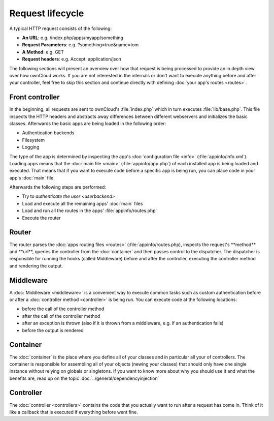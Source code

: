 Request lifecycle
=================

.. sectionauthor:: Bernhard Posselt <dev@bernhard-posselt.com>, Morris Jobke <hey@morrisjobke.de>

A typical HTTP request consists of the following:

* **An URL**: e.g. /index.php/apps/myapp/something
* **Request Parameters**: e.g. ?something=true&name=tom
* **A Method**: e.g. GET
* **Request headers**: e.g. Accept: application/json

The following sections will present an overview over how that request is being processed to provide an in depth view over how ownCloud works. If you are not interested in the internals or don't want to execute anything before and after your controller, feel free to skip this section and continue directly with defining :doc:`your app's routes <routes>`.

Front controller
----------------
In the beginning, all requests are sent to ownCloud's :file:`index.php` which in turn executes :file:`lib/base.php`. This file inspects the HTTP headers and abstracts away differences between different webservers and initializes the basic classes. Afterwards the basic apps are being loaded in the following order:
    
* Authentication backends
* Filesystem
* Logging

The type of the app is determined by inspecting the app's :doc:`configuration file <info>` (:file:`appinfo/info.xml`). Loading apps means that the :doc:`main file <main>` (:file:`appinfo/app.php`) of each installed app is being loaded and executed. That means that if you want to execute code before a specific app is being run, you can place code in your app's :doc:`main` file.

Afterwards the following steps are performed:

* Try to `authenticate the user <userbackend>`
* Load and execute all the remaining apps' :doc:`main` files
* Load and run all the routes in the apps' :file:`appinfo/routes.php`
* Execute the router

Router
------
The router parses the :doc:`apps routing files <routes>` (:file:`appinfo/routes.php), inspects the request's **method** and **url**, queries the controller from the :doc:`container` and then passes control to the dispatcher. The dispatcher is responsible for running the hooks (called Middleware) before and after the controller, executing the controller method and rendering the output.

Middleware
----------
A :doc:`Middleware <middleware>` is a convenient way to execute common tasks such as custom authentication before or after a :doc:`controller method <controller>` is being run. You can execute code at the following locations:
    
* before the call of the controller method
* after the call of the controller method
* after an exception is thrown (also if it is thrown from a middleware, e.g. if an authentication fails)
* before the output is rendered

Container
---------
The :doc:`container` is the place where you define all of your classes and in particular all your of controllers. The container is responsible for assembling all of your objects (newing your classes) that should only have one single instance without relying on globals or singletons. If you want to know more about why you should use it and what the benefits are, read up on the topic :doc:`../general/dependencyinjection`

Controller
----------

The :doc:`controller <controllers>` contains the code that you actually want to run after a request has come in. Think of it like a callback that is executed if everything before went fine.
